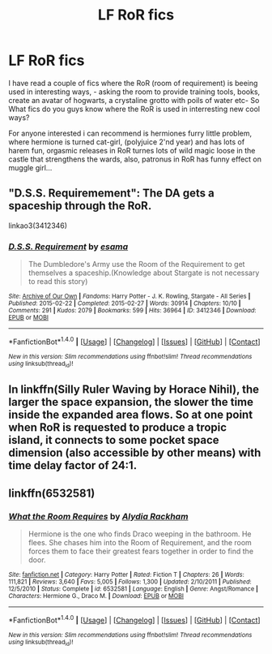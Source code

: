 #+TITLE: LF RoR fics

* LF RoR fics
:PROPERTIES:
:Author: luminphoenix
:Score: 3
:DateUnix: 1499420431.0
:DateShort: 2017-Jul-07
:FlairText: Request
:END:
I have read a couple of fics where the RoR (room of requirement) is beeing used in interesting ways, - asking the room to provide training tools, books, create an avatar of hogwarts, a crystaline grotto with poils of water etc- So What fics do you guys know where the RoR is used in interresting new cool ways?

For anyone interested i can recommend is hermiones furry little problem, where hermione is turned cat-girl, (polyjuice 2'nd year) and has lots of harem fun, orgasmic releases in RoR turnes lots of wild magic loose in the castle that strengthens the wards, also, patronus in RoR has funny effect on muggle girl...


** "D.S.S. Requiremement": The DA gets a spaceship through the RoR.

linkao3(3412346)
:PROPERTIES:
:Author: Starfox5
:Score: 3
:DateUnix: 1499433289.0
:DateShort: 2017-Jul-07
:END:

*** [[http://archiveofourown.org/works/3412346][*/D.S.S. Requirement/*]] by [[http://www.archiveofourown.org/users/esama/pseuds/esama][/esama/]]

#+begin_quote
  The Dumbledore's Army use the Room of the Requirement to get themselves a spaceship.(Knowledge about Stargate is not necessary to read this story)
#+end_quote

^{/Site/: [[http://www.archiveofourown.org/][Archive of Our Own]] *|* /Fandoms/: Harry Potter - J. K. Rowling, Stargate - All Series *|* /Published/: 2015-02-22 *|* /Completed/: 2015-02-27 *|* /Words/: 30914 *|* /Chapters/: 10/10 *|* /Comments/: 291 *|* /Kudos/: 2079 *|* /Bookmarks/: 599 *|* /Hits/: 36964 *|* /ID/: 3412346 *|* /Download/: [[http://archiveofourown.org/downloads/es/esama/3412346/DSS%20Requirement.epub?updated_at=1471253194][EPUB]] or [[http://archiveofourown.org/downloads/es/esama/3412346/DSS%20Requirement.mobi?updated_at=1471253194][MOBI]]}

--------------

*FanfictionBot*^{1.4.0} *|* [[[https://github.com/tusing/reddit-ffn-bot/wiki/Usage][Usage]]] | [[[https://github.com/tusing/reddit-ffn-bot/wiki/Changelog][Changelog]]] | [[[https://github.com/tusing/reddit-ffn-bot/issues/][Issues]]] | [[[https://github.com/tusing/reddit-ffn-bot/][GitHub]]] | [[[https://www.reddit.com/message/compose?to=tusing][Contact]]]

^{/New in this version: Slim recommendations using/ ffnbot!slim! /Thread recommendations using/ linksub(thread_id)!}
:PROPERTIES:
:Author: FanfictionBot
:Score: 1
:DateUnix: 1499433307.0
:DateShort: 2017-Jul-07
:END:


** In linkffn(Silly Ruler Waving by Horace Nihil), the larger the space expansion, the slower the time inside the expanded area flows. So at one point when RoR is requested to produce a tropic island, it connects to some pocket space dimension (also accessible by other means) with time delay factor of 24:1.
:PROPERTIES:
:Author: AhoraMuchachoLiberta
:Score: 1
:DateUnix: 1499423592.0
:DateShort: 2017-Jul-07
:END:


** linkffn(6532581)
:PROPERTIES:
:Author: openthekey
:Score: 1
:DateUnix: 1499445600.0
:DateShort: 2017-Jul-07
:END:

*** [[http://www.fanfiction.net/s/6532581/1/][*/What the Room Requires/*]] by [[https://www.fanfiction.net/u/1419259/Alydia-Rackham][/Alydia Rackham/]]

#+begin_quote
  Hermione is the one who finds Draco weeping in the bathroom. He flees. She chases him into the Room of Requirement, and the room forces them to face their greatest fears together in order to find the door.
#+end_quote

^{/Site/: [[http://www.fanfiction.net/][fanfiction.net]] *|* /Category/: Harry Potter *|* /Rated/: Fiction T *|* /Chapters/: 26 *|* /Words/: 111,821 *|* /Reviews/: 3,640 *|* /Favs/: 5,005 *|* /Follows/: 1,300 *|* /Updated/: 2/10/2011 *|* /Published/: 12/5/2010 *|* /Status/: Complete *|* /id/: 6532581 *|* /Language/: English *|* /Genre/: Angst/Romance *|* /Characters/: Hermione G., Draco M. *|* /Download/: [[http://www.ff2ebook.com/old/ffn-bot/index.php?id=6532581&source=ff&filetype=epub][EPUB]] or [[http://www.ff2ebook.com/old/ffn-bot/index.php?id=6532581&source=ff&filetype=mobi][MOBI]]}

--------------

*FanfictionBot*^{1.4.0} *|* [[[https://github.com/tusing/reddit-ffn-bot/wiki/Usage][Usage]]] | [[[https://github.com/tusing/reddit-ffn-bot/wiki/Changelog][Changelog]]] | [[[https://github.com/tusing/reddit-ffn-bot/issues/][Issues]]] | [[[https://github.com/tusing/reddit-ffn-bot/][GitHub]]] | [[[https://www.reddit.com/message/compose?to=tusing][Contact]]]

^{/New in this version: Slim recommendations using/ ffnbot!slim! /Thread recommendations using/ linksub(thread_id)!}
:PROPERTIES:
:Author: FanfictionBot
:Score: 1
:DateUnix: 1499445605.0
:DateShort: 2017-Jul-07
:END:
